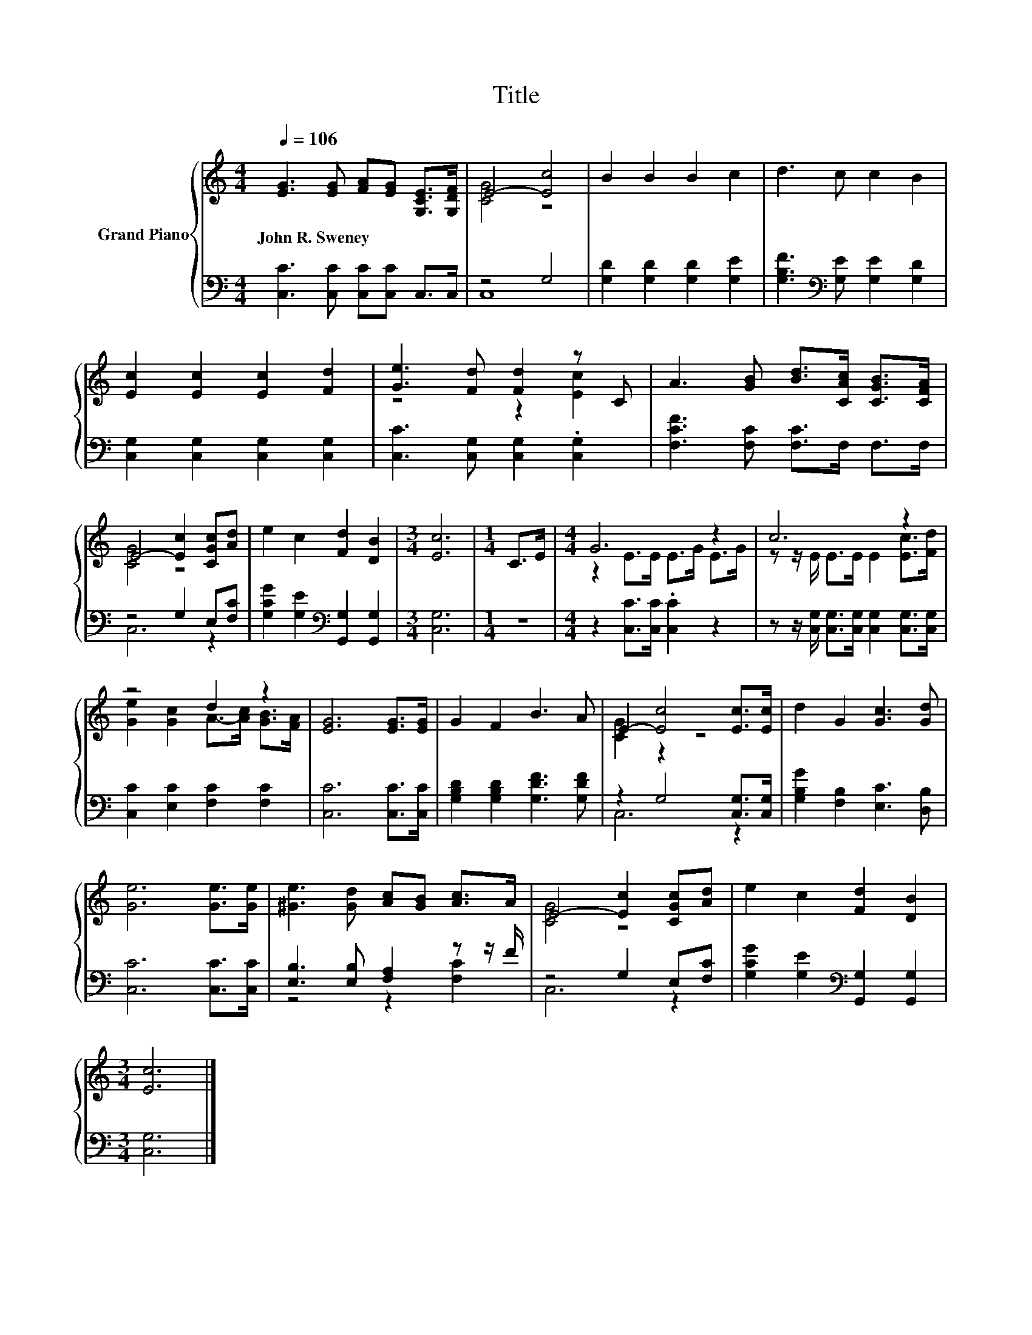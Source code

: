 X:1
T:Title
%%score { ( 1 3 ) | ( 2 4 ) }
L:1/8
Q:1/4=106
M:4/4
K:C
V:1 treble nm="Grand Piano"
V:3 treble 
V:2 bass 
V:4 bass 
V:1
 [EG]3 [EG] [FA][EG] [G,CE]>[G,DF] | E4- [Ec]4 | B2 B2 B2 c2 | d3 c c2 B2 | %4
w: John~R.~Sweney * * * * *||||
 [Ec]2 [Ec]2 [Ec]2 [Fd]2 | [Ge]3 [Fd] [Fd]2 z C | A3 [GB] [Bd]>[CAc] [CGB]>[CFA] | %7
w: |||
 E4- [Ec]2 [CGc][Ad] | e2 c2 [Fd]2 [DB]2 |[M:3/4] [Ec]6 |[M:1/4] C>E |[M:4/4] G6 z2 | c6 z2 | %13
w: ||||||
 z4 d2 z2 | [EG]6 [EG]>[EG] | G2 F2 B3 A | E2- [Ec]4 [Ec]>[Ec] | d2 G2 [Gc]3 [Gd] | %18
w: |||||
 [Ge]6 [Ge]>[Ge] | [^Ge]3 [Gd] [Ac][GB] [Ac]>A | E4- [Ec]2 [CGc][Ad] | e2 c2 [Fd]2 [DB]2 | %22
w: ||||
[M:3/4] [Ec]6 |] %23
w: |
V:2
 [C,C]3 [C,C] [C,C][C,C] C,>C, | z4 G,4 | [G,D]2 [G,D]2 [G,D]2 [G,E]2 | %3
 [G,B,F]3[K:bass] [G,E] [G,E]2 [G,D]2 | [C,G,]2 [C,G,]2 [C,G,]2 [C,G,]2 | %5
 [C,C]3 [C,G,] [C,G,]2 .[C,G,]2 | [F,CF]3 [F,C] [F,C]>F, F,>F, | z4 G,2 E,[F,C] | %8
 [G,CG]2 [G,E]2[K:bass] [G,,G,]2 [G,,G,]2 |[M:3/4] [C,G,]6 |[M:1/4] z2 | %11
[M:4/4] z2 [C,C]>[C,C] .[C,C]2 z2 | z z/ [C,G,]/ [C,G,]>[C,G,] [C,G,]2 [C,G,]>[C,G,] | %13
 [C,C]2 [E,C]2 [F,C]2 [F,C]2 | [C,C]6 [C,C]>[C,C] | [G,B,D]2 [G,B,D]2 [G,DF]3 [G,DF] | %16
 z2 G,4 [C,G,]>[C,G,] | [G,B,G]2 [F,B,]2 [E,C]3 [D,B,] | [C,C]6 [C,C]>[C,C] | %19
 [E,B,]3 [E,B,] [F,A,]2 z z/ F/ | z4 G,2 E,[F,C] | [G,CG]2 [G,E]2[K:bass] [G,,G,]2 [G,,G,]2 | %22
[M:3/4] [C,G,]6 |] %23
V:3
 x8 | [CG]4 z4 | x8 | x8 | x8 | z4 z2 [Ec]2 | x8 | [CG]4 z4 | x8 |[M:3/4] x6 |[M:1/4] x2 | %11
[M:4/4] z2 E>E E>G E>G | z z/ E/ E>E E2 [Ec]>[Fd] | [Ge]2 [Gc]2 A->[Ac] [GB]>[FA] | x8 | x8 | %16
 [CG]2 z2 z4 | x8 | x8 | x8 | [CG]4 z4 | x8 |[M:3/4] x6 |] %23
V:4
 x8 | C,8 | x8 | x3[K:bass] x5 | x8 | x8 | x8 | C,6 z2 | x4[K:bass] x4 |[M:3/4] x6 |[M:1/4] x2 | %11
[M:4/4] x8 | x8 | x8 | x8 | x8 | C,6 z2 | x8 | x8 | z4 z2 [F,C]2 | C,6 z2 | x4[K:bass] x4 | %22
[M:3/4] x6 |] %23

